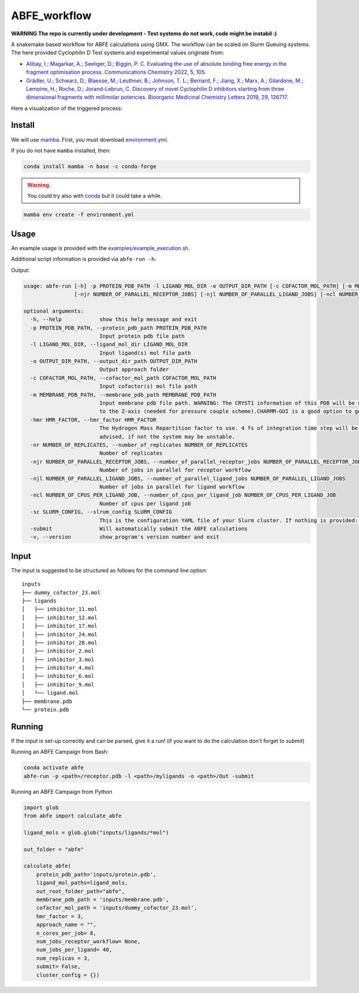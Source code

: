 ABFE_workflow
=============

**WARNING The repo is currently under development - Test systems do not work, code might be instabil :)**

A snakemake based workflow for ABFE calculations using GMX. The workflow can be scaled on Slurm Queuing systems. The here provided Cyclophilin D Test systems and experimental values originate from:

* `Alibay, I.; Magarkar, A.; Seeliger, D.; Biggin, P. C. Evaluating the use of absolute binding free energy in the fragment optimisation process. Communications Chemistry 2022, 5, 105. <https://doi.org/10.1038/s42004-022-00721-4>`__
* `Grädler, U.; Schwarz, D.; Blaesse, M.; Leuthner, B.; Johnson, T. L.; Bernard, F.; Jiang, X.; Marx, A.; Gilardone, M.; Lemoine, H.; Roche, D.; Jorand-Lebrun, C. Discovery of novel Cyclophilin D inhibitors starting from three dimensional fragments with millimolar potencies. Bioorganic Medicinal Chemistry Letters 2019, 29, 126717. <https://doi.org/10.1016/j.bmcl.2019.126717>`__

Here a visualization of the triggered process:

|workflow|



Install
-------

We will use `mamba <https://mamba.readthedocs.io/en/latest/>`__. First, you must download `environment.yml <https://github.com/bigginlab/ABFE_workflow/blob/main/environment.yml>`__.

If you do not have ``mamba`` installed, then:

.. code-block:: bash

  conda install mamba -n base -c conda-forge

.. warning::

  You could try also with `conda <https://docs.conda.io/projects/conda/en/latest/user-guide/install/windows.html>`__ but it could take a while.

.. code-block:: bash

  mamba env create -f environment.yml

Usage
-----

An example usage is provided with the `examples/example_execution.sh <https://github.com/bigginlab/ABFE_workflow/blob/main/examples/example_execution.sh>`__.

Additional script information is provided via ``abfe-run -h``:

Output:

.. code-block:: bash

  usage: abfe-run [-h] -p PROTEIN_PDB_PATH -l LIGAND_MOL_DIR -o OUTPUT_DIR_PATH [-c COFACTOR_MOL_PATH] [-m MEMBRANE_PDB_PATH] [-hmr HMR_FACTOR] [-nr NUMBER_OF_REPLICATES]
                  [-njr NUMBER_OF_PARALLEL_RECEPTOR_JOBS] [-njl NUMBER_OF_PARALLEL_LIGAND_JOBS] [-ncl NUMBER_OF_CPUS_PER_LIGAND_JOB] [-sc SLRUM_CONFIG] [-submit] [-v]

  optional arguments:
    -h, --help            show this help message and exit
    -p PROTEIN_PDB_PATH, --protein_pdb_path PROTEIN_PDB_PATH
                          Input protein pdb file path
    -l LIGAND_MOL_DIR, --ligand_mol_dir LIGAND_MOL_DIR
                          Input ligand(s) mol file path
    -o OUTPUT_DIR_PATH, --output_dir_path OUTPUT_DIR_PATH
                          Output approach folder
    -c COFACTOR_MOL_PATH, --cofactor_mol_path COFACTOR_MOL_PATH
                          Input cofactor(s) mol file path
    -m MEMBRANE_PDB_PATH, --membrane_pdb_path MEMBRANE_PDB_PATH
                          Input membrane pdb file path. WARNING: The CRYST1 information of this PDB will be used for solvating the system.The protein-membrane system MUST be aligned
                          to the Z-axis (needed for pressure couple scheme).CHARMM-GUI is a good option to get this file.
    -hmr HMR_FACTOR, --hmr_factor HMR_FACTOR
                          The Hydrogen Mass Repartition factor to use. 4 fs of integration time step will be used no matter what hmf_factor is provided. Values greater than 2 are
                          advised, if not the system may be unstable.
    -nr NUMBER_OF_REPLICATES, --number_of_replicates NUMBER_OF_REPLICATES
                          Number of replicates
    -njr NUMBER_OF_PARALLEL_RECEPTOR_JOBS, --number_of_parallel_receptor_jobs NUMBER_OF_PARALLEL_RECEPTOR_JOBS
                          Number of jobs in parallel for receptor workflow
    -njl NUMBER_OF_PARALLEL_LIGAND_JOBS, --number_of_parallel_ligand_jobs NUMBER_OF_PARALLEL_LIGAND_JOBS
                          Number of jobs in parallel for ligand workflow
    -ncl NUMBER_OF_CPUS_PER_LIGAND_JOB, --number_of_cpus_per_ligand_job NUMBER_OF_CPUS_PER_LIGAND_JOB
                          Number of cpus per ligand job
    -sc SLURM_CONFIG, --slrum_config SLURM_CONFIG
                          This is the configuration YAML file of your Slurm cluster. If nothing is provided: partition = cpu time=60:00:00 mem=5000
    -submit               Will automatically submit the ABFE calculations
    -v, --version         show program's version number and exit

Input
-----

The input is suggested to be structured as follows for the command line option:

::

  inputs
  ├── dummy_cofactor_23.mol
  ├── ligands
  │   ├── inhibitor_11.mol
  │   ├── inhibitor_12.mol
  │   ├── inhibitor_17.mol
  │   ├── inhibitor_24.mol
  │   ├── inhibitor_28.mol
  │   ├── inhibitor_2.mol
  │   ├── inhibitor_3.mol
  │   ├── inhibitor_4.mol
  │   ├── inhibitor_6.mol
  │   ├── inhibitor_9.mol
  │   └── ligand.mol
  ├── membrane.pdb
  └── protein.pdb

Running
-------

If the input is set-up correctly and can be parsed, give it a run! (if you want to do the calculation don't forget to `submit`)

Running an ABFE Campaign from Bash:

.. code-block:: bash

  conda activate abfe
  abfe-run -p <path>/receptor.pdb -l <path>/myligands -o <path>/Out -submit

Running an ABFE Campaign from Python

.. code-block:: python

  import glob
  from abfe import calculate_abfe

  ligand_mols = glob.glob("inputs/ligands/*mol")

  out_folder = "abfe"

  calculate_abfe(
      protein_pdb_path='inputs/protein.pdb',
      ligand_mol_paths=ligand_mols,
      out_root_folder_path="abfe",
      membrane_pdb_path = 'inputs/membrane.pdb',
      cofactor_mol_path = 'inputs/dummy_cofactor_23.mol',
      hmr_factor = 3,
      approach_name = "",
      n_cores_per_job= 8,
      num_jobs_receptor_workflow= None,
      num_jobs_per_ligand= 40,
      num_replicas = 3,
      submit= False,
      cluster_config = {})


..  |workflow|  image:: https://github.com/bigginlab/ABFE_workflow/blob/main/.img/full_snakemake_DAG.png?raw=true
    :target: https://github.com/bigginlab/ABFE_workflow/blob/main/.img/full_snakemake_DAG.png
    :alt: logo